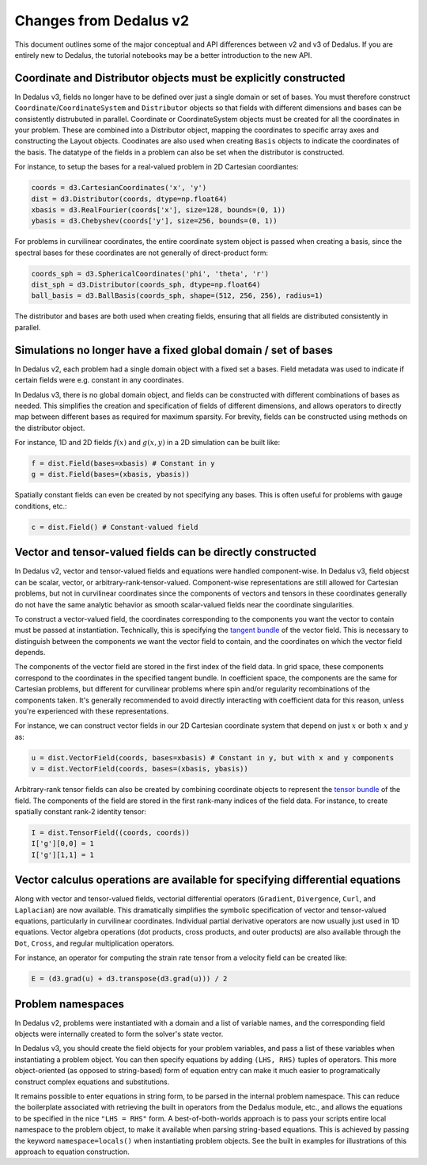Changes from Dedalus v2
***********************

This document outlines some of the major conceptual and API differences between v2 and v3 of Dedalus.
If you are entirely new to Dedalus, the tutorial notebooks may be a better introduction to the new API.

Coordinate and Distributor objects must be explicitly constructed
-----------------------------------------------------------------

In Dedalus v3, fields no longer have to be defined over just a single domain or set of bases.
You must therefore construct ``Coordinate``/``CoordinateSystem`` and ``Distributor`` objects so that fields with different dimensions and bases can be consistently distrubuted in parallel.
Coordinate or CoordinateSystem objects must be created for all the coordinates in your problem.
These are combined into a Distributor object, mapping the coordinates to specific array axes and constructing the Layout objects.
Coodinates are also used when creating ``Basis`` objects to indicate the coordinates of the basis.
The datatype of the fields in a problem can also be set when the distributor is constructed.

For instance, to setup the bases for a real-valued problem in 2D Cartesian coordiantes:

.. code-block:: python

    coords = d3.CartesianCoordinates('x', 'y')
    dist = d3.Distributor(coords, dtype=np.float64)
    xbasis = d3.RealFourier(coords['x'], size=128, bounds=(0, 1))
    ybasis = d3.Chebyshev(coords['y'], size=256, bounds=(0, 1))

For problems in curvilinear coordinates, the entire coordinate system object is passed when creating a basis, since the spectral bases for these coordinates are not generally of direct-product form:

.. code-block:: python

    coords_sph = d3.SphericalCoordinates('phi', 'theta', 'r')
    dist_sph = d3.Distributor(coords_sph, dtype=np.float64)
    ball_basis = d3.BallBasis(coords_sph, shape=(512, 256, 256), radius=1)

The distributor and bases are both used when creating fields, ensuring that all fields are distributed consistently in parallel.

Simulations no longer have a fixed global domain / set of bases
---------------------------------------------------------------

In Dedalus v2, each problem had a single domain object with a fixed set a bases.
Field metadata was used to indicate if certain fields were e.g. constant in any coordinates.

In Dedalus v3, there is no global domain object, and fields can be constructed with different combinations of bases as needed.
This simplifies the creation and specification of fields of different dimensions, and allows operators to directly map between different bases as required for maximum sparsity.
For brevity, fields can be constructed using methods on the distributor object.

For instance, 1D and 2D fields :math:`f(x)` and :math:`g(x,y)` in a 2D simulation can be built like:

.. code-block:: python

    f = dist.Field(bases=xbasis) # Constant in y
    g = dist.Field(bases=(xbasis, ybasis))

Spatially constant fields can even be created by not specifying any bases.
This is often useful for problems with gauge conditions, etc.:

.. code-block:: python

    c = dist.Field() # Constant-valued field

Vector and tensor-valued fields can be directly constructed
-----------------------------------------------------------

In Dedalus v2, vector and tensor-valued fields and equations were handled component-wise.
In Dedalus v3, field objecst can be scalar, vector, or arbitrary-rank-tensor-valued.
Component-wise representations are still allowed for Cartesian problems, but not in curvilinear coordinates since the components of vectors and tensors in these coordinates generally do not have the same analytic behavior as smooth scalar-valued fields near the coordinate singularities.

To construct a vector-valued field, the coordinates corresponding to the components you want the vector to contain must be passed at instantiation.
Technically, this is specifying the `tangent bundle <https://en.wikipedia.org/wiki/Tangent_bundle>`_ of the vector field.
This is necessary to distinguish between the components we want the vector field to contain, and the coordinates on which the vector field depends.

The components of the vector field are stored in the first index of the field data.
In grid space, these components correspond to the coordinates in the specified tangent bundle.
In coefficient space, the components are the same for Cartesian problems, but different for curvilinear problems where spin and/or regularity recombinations of the components taken.
It's generally recommended to avoid directly interacting with coefficient data for this reason, unless you're experienced with these representations.

For instance, we can construct vector fields in our 2D Cartesian coordinate system that depend on just :math:`x` or both :math:`x` and :math:`y` as:

.. code-block:: python

    u = dist.VectorField(coords, bases=xbasis) # Constant in y, but with x and y components
    v = dist.VectorField(coords, bases=(xbasis, ybasis))

Arbitrary-rank tensor fields can also be created by combining coordinate objects to represent the `tensor bundle <https://en.wikipedia.org/wiki/Tensor_field#Tensor_bundles>`_ of the field.
The components of the field are stored in the first rank-many indices of the field data.
For instance, to create spatially constant rank-2 identity tensor:

.. code-block:: python

    I = dist.TensorField((coords, coords))
    I['g'][0,0] = 1
    I['g'][1,1] = 1

Vector calculus operations are available for specifying differential equations
------------------------------------------------------------------------------

Along with vector and tensor-valued fields, vectorial differential operators (``Gradient``, ``Divergence``, ``Curl``, and ``Laplacian``) are now available.
This dramatically simplifies the symbolic specification of vector and tensor-valued equations, particularly in curvilinear coordinates.
Individual partial derivative operators are now usually just used in 1D equations.
Vector algebra operations (dot products, cross products, and outer products) are also available through the ``Dot``, ``Cross``, and regular multiplication operators.

For instance, an operator for computing the strain rate tensor from a velocity field can be created like:

.. code-block:: python

    E = (d3.grad(u) + d3.transpose(d3.grad(u))) / 2

Problem namespaces
------------------

In Dedalus v2, problems were instantiated with a domain and a list of variable names, and the corresponding field objects were internally created to form the solver's state vector.

In Dedalus v3, you should create the field objects for your problem variables, and pass a list of these variables when instantiating a problem object.
You can then specify equations by adding ``(LHS, RHS)`` tuples of operators.
This more object-oriented (as opposed to string-based) form of equation entry can make it much easier to programatically construct complex equations and substitutions.

It remains possible to enter equations in string form, to be parsed in the internal problem namespace.
This can reduce the boilerplate associated with retrieving the built in operators from the Dedalus module, etc., and allows the equations to be specified in the nice ``"LHS = RHS"`` form.
A best-of-both-worlds approach is to pass your scripts entire local namespace to the problem object, to make it available when parsing string-based equations.
This is achieved by passing the keyword ``namespace=locals()`` when instantiating problem objects.
See the built in examples for illustrations of this approach to equation construction.

